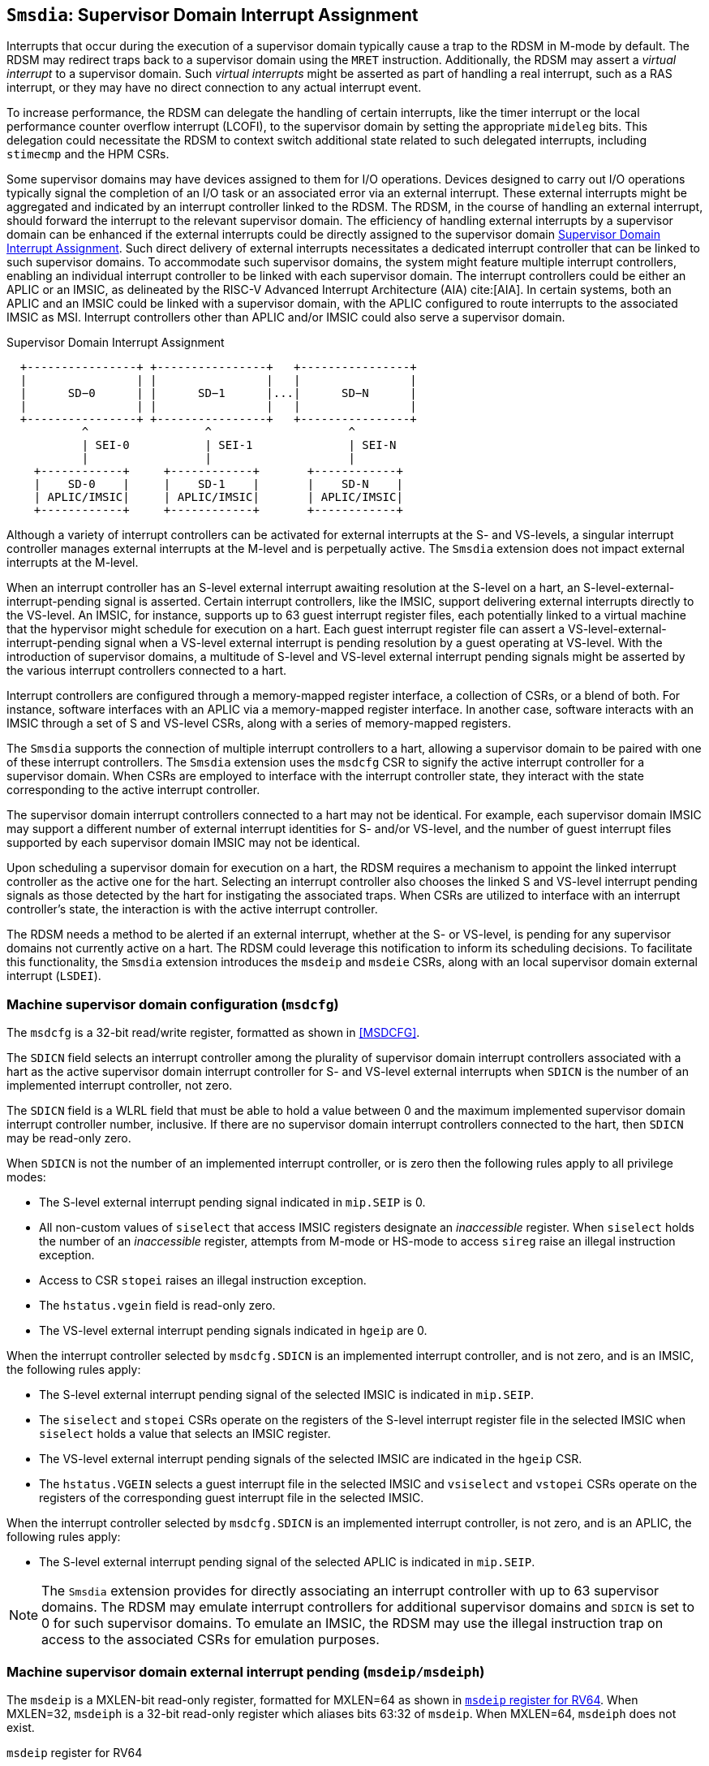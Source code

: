 [[chapter7]]
[[Smsdia]]
== `Smsdia`: Supervisor Domain Interrupt Assignment

Interrupts that occur during the execution of a supervisor domain typically
cause a trap to the RDSM in M-mode by default. The RDSM may redirect traps
back to a supervisor domain using the `MRET` instruction. Additionally, the
RDSM may assert a _virtual interrupt_ to a supervisor domain. Such _virtual
interrupts_ might be asserted as part of handling a real interrupt, such as a
RAS interrupt, or they may have no direct connection to any actual interrupt
event.

To increase performance, the RDSM can delegate the handling of certain
interrupts, like the timer interrupt or the local performance counter
overflow interrupt (LCOFI), to the supervisor domain by setting the
appropriate `mideleg` bits. This delegation could necessitate the RDSM to
context switch additional state related to such delegated interrupts,
including `stimecmp` and the HPM CSRs.

Some supervisor domains may have devices assigned to them for I/O operations.
Devices designed to carry out I/O operations typically signal the completion
of an I/O task or an associated error via an external interrupt. These external
interrupts might be aggregated and indicated by an interrupt controller linked
to the RDSM. The RDSM, in the course of handling an external interrupt, should
forward the interrupt to the relevant supervisor domain. The efficiency of
handling external interrupts by a supervisor domain can be enhanced if the
external interrupts could be directly assigned to the supervisor domain <<SDI>>.
Such direct delivery of external interrupts necessitates a dedicated interrupt
controller that can be linked to such supervisor domains. To accommodate such
supervisor domains, the system might feature multiple interrupt controllers,
enabling an individual interrupt controller to be linked with each supervisor
domain. The interrupt controllers could be either an APLIC or an IMSIC, as
delineated by the RISC-V Advanced Interrupt Architecture (AIA) cite:[AIA]. In
certain systems, both an APLIC and an IMSIC could be linked with a supervisor
domain, with the APLIC configured to route interrupts to the associated IMSIC
as MSI. Interrupt controllers other than APLIC and/or IMSIC could also serve
a supervisor domain.

[[SDI]]
.Supervisor Domain Interrupt Assignment
["ditaa",shadows=false, separation=false, fontsize: 16]
....
  +----------------+ +----------------+   +----------------+
  |                | |                |   |                |
  |      SD−0      | |      SD−1      |...|      SD−N      |
  |                | |                |   |                |
  +----------------+ +----------------+   +----------------+
           ^                 ^                    ^
           | SEI-0           | SEI-1              | SEI-N
           |                 |                    |
    +------------+     +------------+       +------------+
    |    SD-0    |     |    SD-1    |       |    SD-N    |
    | APLIC/IMSIC|     | APLIC/IMSIC|       | APLIC/IMSIC|
    +------------+     +------------+       +------------+
....

Although a variety of interrupt controllers can be activated for external
interrupts at the S- and VS-levels, a singular interrupt controller manages
external interrupts at the M-level and is perpetually active. The `Smsdia`
extension does not impact external interrupts at the M-level.

When an interrupt controller has an S-level external interrupt awaiting
resolution at the S-level on a hart, an S-level-external-interrupt-pending
signal is asserted. Certain interrupt controllers, like the IMSIC, support
delivering external interrupts directly to the VS-level. An IMSIC, for instance,
supports up to 63 guest interrupt register files, each potentially linked to a
virtual machine that the hypervisor might schedule for execution on a hart. Each
guest interrupt register file can assert a VS-level-external-interrupt-pending
signal when a VS-level external interrupt is pending resolution by a guest
operating at VS-level. With the introduction of supervisor domains, a multitude
of S-level and VS-level external interrupt pending signals might be asserted by
the various interrupt controllers connected to a hart.

Interrupt controllers are configured through a memory-mapped register interface,
a collection of CSRs, or a blend of both. For instance, software interfaces with
an APLIC via a memory-mapped register interface. In another case, software
interacts with an IMSIC through a set of S and VS-level CSRs, along with a
series of memory-mapped registers.

The `Smsdia` supports the connection of multiple interrupt controllers to a
hart, allowing a supervisor domain to be paired with one of these interrupt
controllers. The `Smsdia` extension uses the `msdcfg` CSR to signify the
active interrupt controller for a supervisor domain. When CSRs are employed to
interface with the interrupt controller state, they interact with the state
corresponding to the active interrupt controller.

The supervisor domain interrupt controllers connected to a hart may not be
identical. For example, each supervisor domain IMSIC may support a different
number of external interrupt identities for S- and/or VS-level, and the number
of guest interrupt files supported by each supervisor domain IMSIC may not be
identical.

Upon scheduling a supervisor domain for execution on a hart, the RDSM requires a
mechanism to appoint the linked interrupt controller as the active one for the
hart. Selecting an interrupt controller also chooses the linked S and VS-level
interrupt pending signals as those detected by the hart for instigating the
associated traps. When CSRs are utilized to interface with an interrupt
controller's state, the interaction is with the active interrupt controller.

The RDSM needs a method to be alerted if an external interrupt, whether at the
S- or VS-level, is pending for any supervisor domains not currently active on a
hart. The RDSM could leverage this notification to inform its scheduling
decisions. To facilitate this functionality, the `Smsdia` extension introduces
the `msdeip` and `msdeie` CSRs, along with an local supervisor domain external
interrupt (`LSDEI`).

=== Machine supervisor domain configuration (`msdcfg`)

The `msdcfg` is a 32-bit read/write register, formatted as shown in <<MSDCFG>>.

The `SDICN` field selects an interrupt controller among the plurality of
supervisor domain interrupt controllers associated with a hart as the active
supervisor domain interrupt controller for S- and VS-level external interrupts
when `SDICN` is the number of an implemented interrupt controller, not zero.

The `SDICN` field is a WLRL field that must be able to hold a value between 0
and the maximum implemented supervisor domain interrupt controller number,
inclusive. If there are no supervisor domain interrupt controllers connected to
the hart, then `SDICN` may be read-only zero.

When `SDICN` is not the number of an implemented interrupt controller, or is
zero then the following rules apply to all privilege modes:

* The S-level external interrupt pending signal indicated in `mip.SEIP` is 0.
* All non-custom values of `siselect` that access IMSIC registers designate an
  _inaccessible_ register. When `siselect` holds the number of an _inaccessible_
  register, attempts from M-mode or HS-mode to access `sireg` raise an illegal
  instruction exception.
* Access to CSR `stopei` raises an illegal instruction exception.
* The `hstatus.vgein` field is read-only zero.
* The VS-level external interrupt pending signals indicated in `hgeip` are 0.

When the interrupt controller selected by `msdcfg.SDICN` is an implemented
interrupt controller, and is not zero, and is an IMSIC, the following rules
apply:

* The S-level external interrupt pending signal of the selected IMSIC is
  indicated in `mip.SEIP`.
* The `siselect` and `stopei` CSRs operate on the registers of the S-level
  interrupt register file in the selected IMSIC when `siselect` holds a value
  that selects an IMSIC register.
* The VS-level external interrupt pending signals of the selected IMSIC are
  indicated in the `hgeip` CSR.
* The `hstatus.VGEIN` selects a guest interrupt file in the selected IMSIC and
  `vsiselect` and `vstopei` CSRs operate on the registers of the corresponding
  guest interrupt file in the selected IMSIC.

When the interrupt controller selected by `msdcfg.SDICN` is an implemented
interrupt controller, is not zero, and is an APLIC, the following rules apply:

* The S-level external interrupt pending signal of the selected APLIC is
  indicated in `mip.SEIP`.

[NOTE]
====
The `Smsdia` extension provides for directly associating an interrupt controller
with up to 63 supervisor domains. The RDSM may emulate interrupt controllers for
additional supervisor domains and `SDICN` is set to 0 for such supervisor
domains. To emulate an IMSIC, the RDSM may use the illegal instruction trap on
access to the associated CSRs for emulation purposes.
====

=== Machine supervisor domain external interrupt pending (`msdeip/msdeiph`)

The `msdeip` is a MXLEN-bit read-only register, formatted for MXLEN=64 as
shown in <<MSDEIP>>. When MXLEN=32, `msdeiph` is a 32-bit read-only register
which aliases bits 63:32 of `msdeip`. When MXLEN=64, `msdeiph` does not exist.

[[MSDEIP]]
.`msdeip` register for RV64

[wavedrom, , ]
....
{reg: [
  {bits:  1, name: '0'},
  {bits: 63, name: 'Interrupts'},
], config:{lanes: 1, hspace:1024}}
....

Each bit __i__ in the register summarizes the external interrupts pending in the
supervisor domain interrupt controller numbered __i__.

When the interrupt controller identified by __i__ is an APLIC, the bit __i__
indicates the state of the S-level external interrupt pending signal provided by
that APLIC.

When the interrupt controller identified by __i__ is an IMSIC, the bit __i__
indicates the logical OR of the S-level and all VS-level external interrupt
pending signals provided by that IMSIC.

The state of the supervisor domain interrupts is visible in the `msdeip`
register even when `msdcfg.SDICN` is zero or is not the valid number of an
implemented interrupt controller.

=== Machine supervisor domain external interrupt enable (`msdeie/msdeieh`)
The `msdeie` is a MXLEN-bit read-write register, formatted for MXLEN=64 as shown
in <<MSDEIE>>. When MXLEN=32, `msdeieh` is a 32-bit read-write register which
aliases bits 63:32 of `msdeie`. When MXLEN=64, `msdeieh` does not exist.

[[MSDEIE]]
.`msdeie` register for RV64

[wavedrom, , ]
....
{reg: [
  {bits:  1, name: '0'},
  {bits: 63, name: 'Interrupts'},
], config:{lanes: 1, hspace:1024}}
....

The `msdeie` CSR selects the subset of supervisor domain external interrupts
that cause a local supervisor domain external interrupt. The enable bits in
`msdeie` do not affect the S- and VS-level external interrupt pending signals
from the interrupt controller selected by `msdcfg.SDICN`.

=== Machine and Supervisor Interrupt registers (`mip/mie` and `sip/sie`)

The `Smsdia` extension introduces the local supervisor domain external
interrupt (`LSDEI`). This interrupt is treated as a standard local
interrupt that is assigned to bit 16 in the `mip`, `mie`, `sip`, and `sie`
registers. The bit 16 in `mip` and `sip` is called `LSDEIP` and the same bit in
`mie` and `sie` is called `LSDEIE`. The `mideleg` register controls the
delegation of `LSDEI` to S-mode. This interrupt cannot be delegated to
VS-mode and bit 16 of `hideleg` is read-only zero.

The `mip.LSDEIP` bit is read-only, and is 1 if and only if the bitwise logical
AND of CSRs `msdeip` and `msdeie` is nonzero in any bit. The `sip.LSDEIP` bit is
read-only, and is 0 if `LSDEI` is not delegated to S-mode otherwise it returns
the value of the `mip.LSDEIP` when read.

Multiple simultaneous interrupts destined for different privilege modes are
handled in decreasing order of destined privilege mode. Multiple simultaneous
interrupts destined for the same privilege mode are handled in the following
decreasing default priority order: high-priority RAS event, MEI, MSI, MTI, SEI,
SSI, STI, LSDEI, SGEI, VSEI, VSSI, VSTI, LCOFI, low-priority RAS event.

[NOTE]
====
The RDSM may use the supervisor domain external interrupt to determine if a
supervisor domain has become ready to run since it was last descheduled. When a
supervisor domain that has a supervisor domain interrupt controller directly
assigned to it, the RDSM updates the `msdcfg.SDICN` to select that interrupt
controller and may clear the bit corresponding to that interrupt controller in
`msdeie` prior to resuming execution of the supervisor domain.

The RDSM may delegate `LSDEI` to a supervisor domain that may be entrusted by
the RDSM to get notified about supervisor domain external interrupts pending for
one or more other supervisor domains. Typically, this use case involves a single
supervisor domain that is trusted by the RDSM to receive such notifications. The
delegation supports optimizing the exit sequence from such supervisor domain by
enabling such supervisor domains to voluntarily yield execution in response to
pending interrupts for the other supervisor domains.
====

